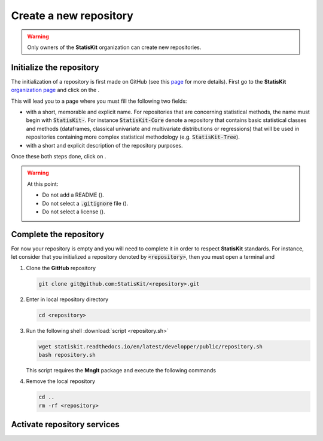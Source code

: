 .. ................................................................................ ..
..                                                                                  ..
..  StatisKit: meta-repository providing general documentation and tools for the    ..
..  **StatisKit** Organization                                                      ..
..                                                                                  ..
..  Copyright (c) 2016 Pierre Fernique                                              ..
..                                                                                  ..
..  This software is distributed under the CeCILL-C license. You should have        ..
..  received a copy of the legalcode along with this work. If not, see              ..
..  <http://www.cecill.info/licences/Licence_CeCILL-C_V1-en.html>.                  ..
..                                                                                  ..
..  File authors: Pierre Fernique <pfernique@gmail.com> (19)                        ..
..                                                                                  ..
.. ................................................................................ ..

Create a new repository
#######################

.. warning::
    
    Only owners of the **StatisKit** organization can create new repositories.


Initialize the repository
=========================

The initialization of a repository is first made on GitHub (see this `page <https://help.github.com/articles/create-a-repo/>`_ for more details).
First go to the **StatisKit** `organization page <https://github.com/StatisKit>`_ and click on the |NEWBUTTON|.

This will lead you to a page where you must fill the following two fields:

* |REPOSITORYNAME| with a short, memorable and explicit name.
  For repositories that are concerning statistical methods, the name must begin with :code:`StatisKit-`.
  For instance :code:`StatisKit-Core` denote a repository that contains basic statistical classes and methods (dataframes, classical univariate and multivariate distributions or regressions) that will be used in repositories containing more complex statistical methodology (e.g. :code:`StatisKit-Tree`).
* |REPOSITORYDESC| with a short and explicit description of the repository purposes.
Once these both steps done, click on |CREATEBUTTON|.

.. warning::

    At this point:
    
    * Do not add a README (|READMEBOX|).
    * Do not select a :code:`.gitignore` file (|GITIGNOREMENU|). 
    * Do not select a license (|LICENSEMENU|).

.. |NEWBUTTON| image:: plus_new_repository_button.png
               :scale: 100%
               :alt: the new repository button

.. |REPOSITORYNAME| image:: repository_name.png
                    :scale: 100%
                    :alt: the repository name field

.. |CREATEBUTTON| image:: create_repository_button.png
                  :scale: 100%
                  :alt: the create repository button

.. |READMEBOX| image:: add_readme_box.png
               :scale: 100%
               :alt: the add readme box not checked

.. |GITIGNOREMENU| image:: add_gitignore_menu.png
                   :scale: 100%
                   :alt: the ignore menu set to :code:`None`

.. |LICENSEMENU| image:: add_license_menu.png
                 :scale: 100%
                 :alt: the license menu set to :code:`None`
                 
.. |REPOSITORYDESC| image:: repository_desc.png
                    :scale: 100%
                    :alt: the repository description field

Complete the repository
=======================

For now your repository is empty and you will need to complete it in order to respect **StatisKit** standards.
For instance, let consider that you initialized a repository denoted by :code:`<repository>`, then you must open a terminal and

1. Clone the **GitHub** repository
   
   .. code-block:: console
   
        git clone git@github.com:StatisKit/<repository>.git

2. Enter in local repository directory

   .. code-block:: console

        cd <repository>

3. Run the following shell :download:`script <repository.sh>`

   .. code-block:: console

        wget statiskit.readthedocs.io/en/latest/developper/public/repository.sh
        bash repository.sh

   This script requires the **MngIt** package and execute the following commands
   
   .. literalinclude:: repository.sh
      :language: bash
      :linenos:

4. Remove the local repository
   
   .. code-block:: console

        cd ..
        rm -rf <repository>


Activate repository services
============================


.. MngIt

.. |NAME| replace:: StatisKit

.. |BRIEF| replace:: meta-repository providing general documentation and tools for the **StatisKit** Organization

.. |VERSION| replace:: v0.1.0

.. |AUTHORSFILE| replace:: AUTHORS.rst

.. _AUTHORSFILE : AUTHORS.rst

.. |LICENSENAME| replace:: CeCILL-C

.. |LICENSEFILE| replace:: LICENSE.rst

.. _LICENSEFILE : LICENSE.rst

.. MngIt
